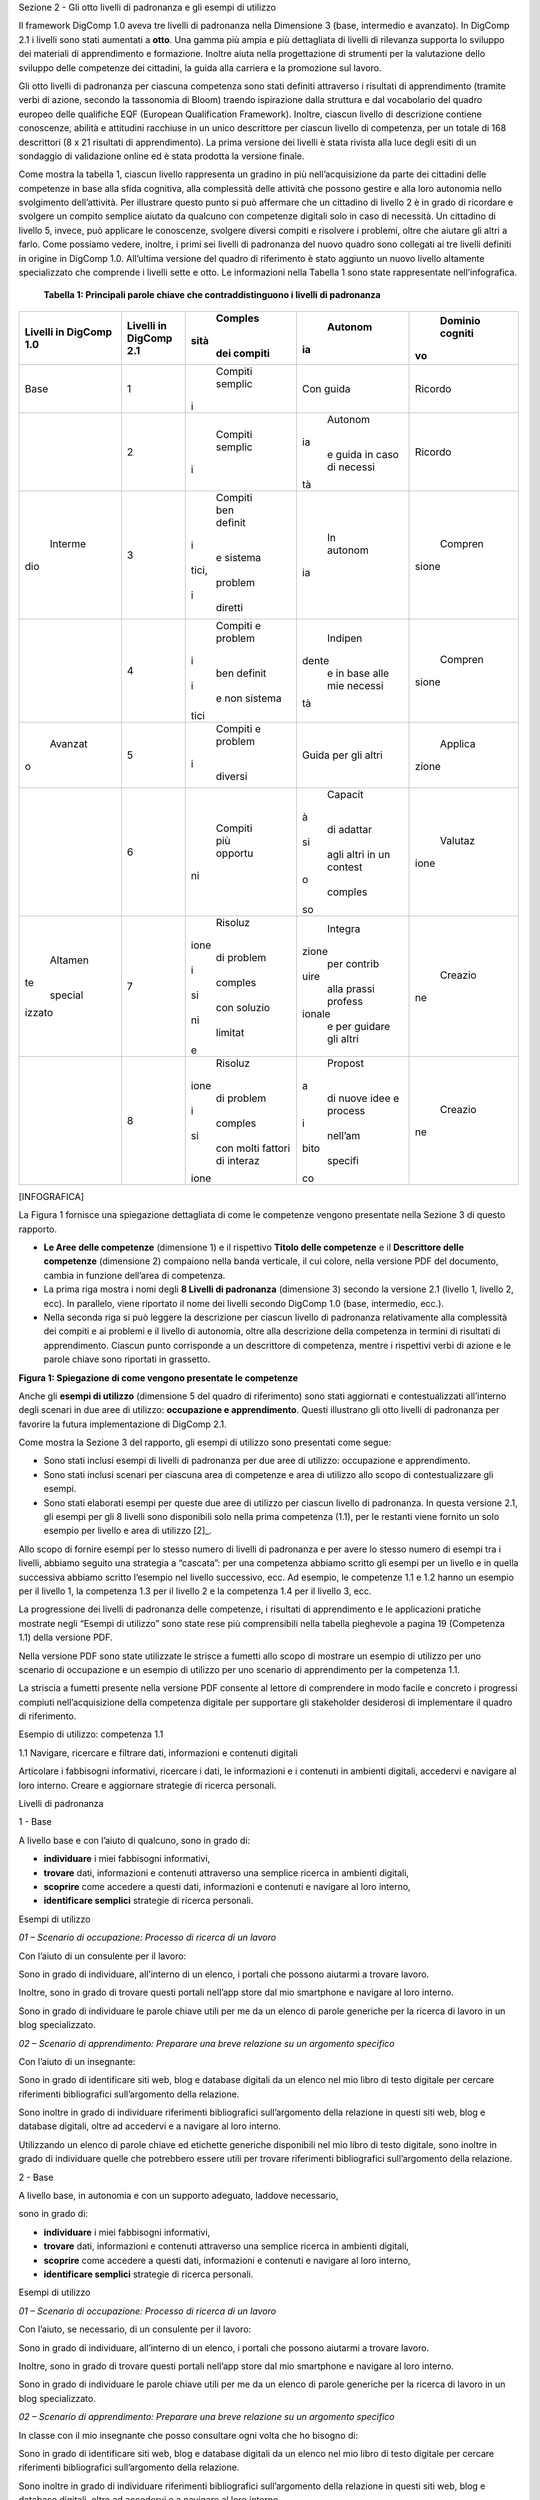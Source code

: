 Sezione 2 - Gli otto livelli di padronanza e gli esempi di utilizzo

Il framework DigComp 1.0 aveva tre livelli di padronanza nella
Dimensione 3 (base, intermedio e avanzato). In DigComp 2.1 i livelli
sono stati aumentati a **otto**. Una gamma più ampia e più dettagliata
di livelli di rilevanza supporta lo sviluppo dei materiali di
apprendimento e formazione. Inoltre aiuta nella progettazione di
strumenti per la valutazione dello sviluppo delle competenze dei
cittadini, la guida alla carriera e la promozione sul lavoro.

Gli otto livelli di padronanza per ciascuna competenza sono stati
definiti attraverso i risultati di apprendimento (tramite verbi di
azione, secondo la tassonomia di Bloom) traendo ispirazione dalla
struttura e dal vocabolario del quadro europeo delle qualifiche EQF
(European Qualification Framework). Inoltre, ciascun livello di
descrizione contiene conoscenze, abilità e attitudini racchiuse in un
unico descrittore per ciascun livello di competenza, per un totale di
168 descrittori (8 x 21 risultati di apprendimento). La prima versione
dei livelli è stata rivista alla luce degli esiti di un sondaggio di
validazione online ed è stata prodotta la versione finale.

Come mostra la tabella 1, ciascun livello rappresenta un gradino in più
nell’acquisizione da parte dei cittadini delle competenze in base alla
sfida cognitiva, alla complessità delle attività che possono gestire e
alla loro autonomia nello svolgimento dell’attività. Per illustrare
questo punto si può affermare che un cittadino di livello 2 è in grado
di ricordare e svolgere un compito semplice aiutato da qualcuno con
competenze digitali solo in caso di necessità. Un cittadino di livello
5, invece, può applicare le conoscenze, svolgere diversi compiti e
risolvere i problemi, oltre che aiutare gli altri a farlo. Come possiamo
vedere, inoltre, i primi sei livelli di padronanza del nuovo quadro sono
collegati ai tre livelli definiti in origine in DigComp 1.0. All’ultima
versione del quadro di riferimento è stato aggiunto un nuovo livello
altamente specializzato che comprende i livelli sette e otto. Le
informazioni nella Tabella 1 sono state rappresentate nell’infografica.

    **Tabella 1: Principali parole chiave che contraddistinguono i
    livelli di padronanza**

+-------------+-------------+-------------+-------------+-------------+
|     Livelli |     Livelli |     Comples |     Autonom |     Dominio |
|     in      |     in      | sità        | ia          |     cogniti |
|     DigComp |     DigComp |     dei     |             | vo          |
|     1.0     |     2.1     |     compiti |             |             |
+=============+=============+=============+=============+=============+
|     Base    |     1       |     Compiti |     Con     |     Ricordo |
|             |             |     semplic |     guida   |             |
|             |             | i           |             |             |
+-------------+-------------+-------------+-------------+-------------+
|             |     2       |     Compiti |     Autonom |     Ricordo |
|             |             |     semplic | ia          |             |
|             |             | i           |     e guida |             |
|             |             |             |     in caso |             |
|             |             |             |     di      |             |
|             |             |             |     necessi |             |
|             |             |             | tà          |             |
+-------------+-------------+-------------+-------------+-------------+
|     Interme |     3       |     Compiti |     In      |     Compren |
| dio         |             |     ben     |     autonom | sione       |
|             |             |     definit | ia          |             |
|             |             | i           |             |             |
|             |             |     e       |             |             |
|             |             |     sistema |             |             |
|             |             | tici,       |             |             |
|             |             |     problem |             |             |
|             |             | i           |             |             |
|             |             |     diretti |             |             |
+-------------+-------------+-------------+-------------+-------------+
|             |     4       |     Compiti |     Indipen |     Compren |
|             |             |     e       | dente       | sione       |
|             |             |     problem |     e in    |             |
|             |             | i           |     base    |             |
|             |             |     ben     |     alle    |             |
|             |             |     definit |     mie     |             |
|             |             | i           |     necessi |             |
|             |             |     e non   | tà          |             |
|             |             |     sistema |             |             |
|             |             | tici        |             |             |
+-------------+-------------+-------------+-------------+-------------+
|     Avanzat |     5       |     Compiti |     Guida   |     Applica |
| o           |             |     e       |     per gli | zione       |
|             |             |     problem |     altri   |             |
|             |             | i           |             |             |
|             |             |     diversi |             |             |
+-------------+-------------+-------------+-------------+-------------+
|             |     6       |     Compiti |     Capacit |     Valutaz |
|             |             |     più     | à           | ione        |
|             |             |     opportu |     di      |             |
|             |             | ni          |     adattar |             |
|             |             |             | si          |             |
|             |             |             |     agli    |             |
|             |             |             |     altri   |             |
|             |             |             |     in un   |             |
|             |             |             |     contest |             |
|             |             |             | o           |             |
|             |             |             |     comples |             |
|             |             |             | so          |             |
+-------------+-------------+-------------+-------------+-------------+
|     Altamen |     7       |     Risoluz |     Integra |     Creazio |
| te          |             | ione        | zione       | ne          |
|     special |             |     di      |     per     |             |
| izzato      |             |     problem |     contrib |             |
|             |             | i           | uire        |             |
|             |             |     comples |     alla    |             |
|             |             | si          |     prassi  |             |
|             |             |     con     |     profess |             |
|             |             |     soluzio | ionale      |             |
|             |             | ni          |     e per   |             |
|             |             |     limitat |     guidare |             |
|             |             | e           |     gli     |             |
|             |             |             |     altri   |             |
+-------------+-------------+-------------+-------------+-------------+
|             |     8       |     Risoluz |     Propost |     Creazio |
|             |             | ione        | a           | ne          |
|             |             |     di      |     di      |             |
|             |             |     problem |     nuove   |             |
|             |             | i           |     idee e  |             |
|             |             |     comples |     process |             |
|             |             | si          | i           |             |
|             |             |     con     |     nell’am |             |
|             |             |     molti   | bito        |             |
|             |             |     fattori |     specifi |             |
|             |             |     di      | co          |             |
|             |             |     interaz |             |             |
|             |             | ione        |             |             |
+-------------+-------------+-------------+-------------+-------------+

[INFOGRAFICA]

La Figura 1 fornisce una spiegazione dettagliata di come le competenze
vengono presentate nella Sezione 3 di questo rapporto.

-  **Le Aree delle competenze** (dimensione 1) e il rispettivo **Titolo
   delle competenze** e il **Descrittore delle competenze** (dimensione
   2) compaiono nella banda verticale, il cui colore, nella versione PDF
   del documento, cambia in funzione dell’area di competenza.

-  La prima riga mostra i nomi degli **8 Livelli di padronanza**
   (dimensione 3) secondo la versione 2.1 (livello 1, livello 2, ecc).
   In parallelo, viene riportato il nome dei livelli secondo DigComp 1.0
   (base, intermedio, ecc.).

-  Nella seconda riga si può leggere la descrizione per ciascun livello
   di padronanza relativamente alla complessità dei compiti e ai
   problemi e il livello di autonomia, oltre alla descrizione della
   competenza in termini di risultati di apprendimento. Ciascun punto
   corrisponde a un descrittore di competenza, mentre i rispettivi verbi
   di azione e le parole chiave sono riportati in grassetto.

**Figura 1: Spiegazione di come vengono presentate le competenze**

Anche gli **esempi di utilizzo** (dimensione 5 del quadro di
riferimento) sono stati aggiornati e contestualizzati all’interno degli
scenari in due aree di utilizzo: **occupazione e apprendimento**. Questi
illustrano gli otto livelli di padronanza per favorire la futura
implementazione di DigComp 2.1.

Come mostra la Sezione 3 del rapporto, gli esempi di utilizzo sono
presentati come segue:

-  Sono stati inclusi esempi di livelli di padronanza per due aree di
   utilizzo: occupazione e apprendimento.

-  Sono stati inclusi scenari per ciascuna area di competenze e area di
   utilizzo allo scopo di contestualizzare gli esempi.

-  Sono stati elaborati esempi per queste due aree di utilizzo per
   ciascun livello di padronanza. In questa versione 2.1, gli esempi per
   gli 8 livelli sono disponibili solo nella prima competenza (1.1), per
   le restanti viene fornito un solo esempio per livello e area di
   utilizzo [2]_.

Allo scopo di fornire esempi per lo stesso numero di livelli di
padronanza e per avere lo stesso numero di esempi tra i livelli, abbiamo
seguito una strategia a “cascata”: per una competenza abbiamo scritto
gli esempi per un livello e in quella successiva abbiamo scritto
l’esempio nel livello successivo, ecc. Ad esempio, le competenze 1.1 e
1.2 hanno un esempio per il livello 1, la competenza 1.3 per il livello
2 e la competenza 1.4 per il livello 3, ecc.

La progressione dei livelli di padronanza delle competenze, i risultati
di apprendimento e le applicazioni pratiche mostrate negli “Esempi di
utilizzo” sono state rese più comprensibili nella tabella pieghevole a
pagina 19 (Competenza 1.1) della versione PDF.

Nella versione PDF sono state utilizzate le strisce a fumetti allo scopo
di mostrare un esempio di utilizzo per uno scenario di occupazione e un
esempio di utilizzo per uno scenario di apprendimento per la competenza
1.1.

La striscia a fumetti presente nella versione PDF consente al lettore di
comprendere in modo facile e concreto i progressi compiuti
nell’acquisizione della competenza digitale per supportare gli
stakeholder desiderosi di implementare il quadro di riferimento.

Esempio di utilizzo: competenza 1.1

1.1 Navigare, ricercare e filtrare dati, informazioni e contenuti
digitali

Articolare i fabbisogni informativi, ricercare i dati, le informazioni e
i contenuti in ambienti digitali, accedervi e navigare al loro interno.
Creare e aggiornare strategie di ricerca personali.

Livelli di padronanza

1 - Base

A livello base e con l’aiuto di qualcuno, sono in grado di:

-  **individuare** i miei fabbisogni informativi,

-  **trovare** dati, informazioni e contenuti attraverso una semplice
   ricerca in ambienti digitali,

-  **scoprire** come accedere a questi dati, informazioni e contenuti e
   navigare al loro interno,

-  **identificare semplici** strategie di ricerca personali.

Esempi di utilizzo

*01 – Scenario di occupazione: Processo di ricerca di un lavoro*

Con l’aiuto di un consulente per il lavoro:

Sono in grado di individuare, all’interno di un elenco, i portali che
possono aiutarmi a trovare lavoro.

Inoltre, sono in grado di trovare questi portali nell’app store dal mio
smartphone e navigare al loro interno.

Sono in grado di individuare le parole chiave utili per me da un elenco
di parole generiche per la ricerca di lavoro in un blog specializzato.

*02 – Scenario di apprendimento: Preparare una breve relazione su un
argomento specifico*

Con l’aiuto di un insegnante:

Sono in grado di identificare siti web, blog e database digitali da un
elenco nel mio libro di testo digitale per cercare riferimenti
bibliografici sull’argomento della relazione.

Sono inoltre in grado di individuare riferimenti bibliografici
sull’argomento della relazione in questi siti web, blog e database
digitali, oltre ad accedervi e a navigare al loro interno.

Utilizzando un elenco di parole chiave ed etichette generiche
disponibili nel mio libro di testo digitale, sono inoltre in grado di
individuare quelle che potrebbero essere utili per trovare riferimenti
bibliografici sull’argomento della relazione.

2 - Base

A livello base, in autonomia e con un supporto adeguato, laddove
necessario,

sono in grado di:

-  **individuare** i miei fabbisogni informativi,

-  **trovare** dati, informazioni e contenuti attraverso una semplice
   ricerca in ambienti digitali,

-  **scoprire** come accedere a questi dati, informazioni e contenuti e
   navigare al loro interno,

-  **identificare semplici** strategie di ricerca personali.

Esempi di utilizzo

*01 – Scenario di occupazione: Processo di ricerca di un lavoro*

Con l’aiuto, se necessario, di un consulente per il lavoro:

Sono in grado di individuare, all’interno di un elenco, i portali che
possono aiutarmi a trovare lavoro.

Inoltre, sono in grado di trovare questi portali nell’app store dal mio
smartphone e navigare al loro interno.

Sono in grado di individuare le parole chiave utili per me da un elenco
di parole generiche per la ricerca di lavoro in un blog specializzato.

*02 – Scenario di apprendimento: Preparare una breve relazione su un
argomento specifico*

In classe con il mio insegnante che posso consultare ogni volta che ho
bisogno di:

Sono in grado di identificare siti web, blog e database digitali da un
elenco nel mio libro di testo digitale per cercare riferimenti
bibliografici sull’argomento della relazione.

Sono inoltre in grado di individuare riferimenti bibliografici
sull’argomento della relazione in questi siti web, blog e database
digitali, oltre ad accedervi e a navigare al loro interno.

Utilizzando un elenco di parole chiave ed etichette generiche
disponibili nel mio libro di testo digitale, sono inoltre in grado di
individuare quelle che potrebbero essere utili per trovare riferimenti
bibliografici sull’argomento della relazione.

3- Intermedio

Da solo e risolvendo problemi diretti, sono in grado di:

-  **spiegare** i miei fabbisogni informativi,

-  **svolgere ricerche ben definite e di routine** per individuare dati,
   informazioni e contenuti negli ambienti digitali,

-  **spiegare** come accedervi e navigare al loro interno,

-  **spiegare** strategie personali di ricerca **ben definite e
   sistematiche**.

Esempi di utilizzo

*01 – Scenario di occupazione: Processo di ricerca di un lavoro*

Da solo:

Posso indicare i portali di lavoro che uso abitualmente per aiutarmi a
cercare un lavoro.

Posso utilizzare parole chiave ben definite per trovare portali di
lavoro nell'app store del mio smartphone e spiegare al consulente per
l'impiego come accedo e navigo tra loro.

Posso spiegare al consulente del lavoro perché di solito uso determinate
parole chiave per trovare portali e app di lavoro nel mio smartphone.

Posso risolvere problemi come accedere al portale o all'app di lavoro
sbagliati o navigare lontano dai portali che uso abitualmente.

*02 – Scenario di apprendimento: Preparare una breve relazione su un
argomento specifico*

Da solo:

Posso indicare al mio insegnante i siti web, blog e database digitali a
cui accedo abitualmente dal mio computer per consultare la bibliografia
per i miei compiti.

Posso anche utilizzare parole chiave ben definite per trovare risorse
bibliografiche in siti Web, blog e database digitali e spiegare come
accedo e navigo tra i risultati che trovo.

Posso spiegare ai miei compagni di classe quelle parole chiave e i tag
che utilizzo di solito per trovare la bibliografia in ambienti digitali
(blog, siti Web, database) per preparare i compiti.

Posso risolvere problemi come l'identificazione del fatto che ho
visitato il sito Web sbagliato o che sto navigando fuori dai siti Web di
uso comune.

4 - Intermedio

In modo indipendente, secondo i miei fabbisogni e risolvendo problemi
ben definiti e non sistematici, sono in grado di:

-  **illustrare** fabbisogni informativi,

-  **organizzare** le ricerche di dati, informazioni e contenuti in
   ambienti digitali,

-  **descrivere** come accedere a questi dati, informazioni e contenuti
   e navigare al loro interno,

-  **organizzare** strategie di ricerca personali.

Esempi di utilizzo

*01 – Scenario di occupazione: Processo di ricerca di un lavoro*

Posso dare esempi al consulente del lavoro di idonei portali o app di
lavoro che utilizzo per le mie esigenze di ricerca di lavoro.

Sono in grado di organizzare la mia strategia di ricerca, ad esempio
utilizzando parole chiave e verificando la valutazione delle app, al
fine di trovare app idonee sul mio smartphone che si adattino al mio
profilo di ricerca di lavoro.

Posso descrivere al consulente del lavoro come accedo e navigo tra le
app che ho trovato attraverso questa strategia di ricerca organizzata.

Posso organizzare un elenco di parole chiave che sono utili per trovare
portali e app di lavoro con offerte di lavoro relative al mio profilo di
lavoro sul mio smartphone.

Mentre svolgo queste attività, posso risolvere problemi come valutare
nuove app visualizzate nell'app store del mio smartphone come risultato
della mia ricerca o aggiungere nuove parole chiave alla mia strategia di
ricerca personale.

*02 – Scenario di apprendimento: Preparare una breve relazione su un
argomento specifico*

Posso dare esempi ai miei compagni di classe di siti Web, blog e
database digitali che consulto per trovare la bibliografia relativa
all’argomento della mia relazione.

Sono in grado di organizzare la mia strategia di ricerca per trovare qui
siti Web, blog e database digitali contenenti bibliografia correlata
all'argomento della mia relazione.

Posso descrivere al mio insegnante come accedo e navigo tra siti web,
blog e database digitali per trovare la bibliografia che ho ottenuto
attraverso questa ricerca organizzata.

Posso organizzare, con note adesive digitali e online sul mio tablet, un
elenco di parole chiave e tag utili per trovare la bibliografia
correlata all'argomento della mia relazione.

Posso rispondere a qualsiasi problema mentre sto facendo queste
attività. Ad esempio, posso aggiungere nuove parole chiave e tag alle
mie strategie di ricerca personali se non trovo le risorse appropriate
relative all'argomento della mia relazione.

5 – Avanzato

Oltre a fornire supporto agli altri, sono in grado di:

-  **soddisfare** i fabbisogni informativi,

-  **applicare** ricerche per ottenere dati, informazioni e contenuti in
   ambienti digitali,

-  **mostrare** come accedere a questi dati, informazioni e contenuti e
   navigare al loro interno,

-  **proporre** strategie di ricerca personali.

Esempi di utilizzo

*01 – Scenario di occupazione: Processo di ricerca di un lavoro*

Quando cerco lavoro, posso trovare portali di lavoro e app relative al
mio profilo di lavoro in qualsiasi ambiente digitale, sia di uso
abituale che nuovi (sistema operativo, app, dispositivi).

Posso mostrare anche ad un’amica come trovare app sul suo smartphone,
utilizzando parole chiave e criteri di valutazione diversi per
selezionare quelli che si adattano al suo profilo di lavoro.

Posso spiegarle come accedere e navigare tra queste app per trovare
offerte di lavoro appropriate.

Posso offrire ad un amico i miei consigli per la ricerca di lavoro
contenenti le principali parole chiave, annunci di lavoro, blog, wiki,
app e portali che uso quando cerco lavoro e lo condivido con altre
persone in cerca di lavoro.

*02 – Scenario di apprendimento: Preparare una breve relazione su un
argomento specifico*

Per preparare la relazione, posso accedere a siti Web, blog e database
digitali per trovare la bibliografia relativa all'argomento, utilizzando
qualsiasi ambiente digitale, di uso comune o nuovi (sistema operativo,
app, dispositivi).

Posso mostrare a una compagna di classe come trovare sul suo tablet,
siti Web, blog e database digitali contenenti la bibliografia per la
relazione.

Posso spiegarle come accedere e navigare tra queste risorse digitali per
trovare la bibliografia per la sua relazione.

Posso offrire ad un amico i miei consigli su come trovo siti Web, blog e
database digitali con materiale informativo correlato alla relazione
utilizzando parole chiave e tag.

6 – Avanzato

A un livello avanzato, secondo i miei fabbisogni e quelli degli altri,
all’interno di contesti complessi, sono in grado di:

-  **valutare** i fabbisogni informativi,

-  **adeguare** la mia strategia di ricerca per trovare i dati, le
   informazioni e i contenuti **più adatti** all’interno di ambienti
   digitali,

-  **spiegare** come accedere ai dati, alle informazioni e ai contenuti
   **più adatti** e navigare al loro interno,

-  **variare** le strategie di ricerca personali.

Esempi di utilizzo

*01 – Scenario di occupazione: Processo di ricerca di un lavoro*

Posso valutare i portali di lavoro più appropriati per le offerte di
lavoro in base alle mie esigenze di ricerca di lavoro e per quelle di un
amico.

Riesco a trovare le app di lavoro adatte alle mie esigenze di ricerca di
lavoro e per quelle di un amico. Posso distinguere tra app appropriate e
inappropriate, informazioni pop-up o spam mentre sto accedendo e
navigando tra le app.

Posso spiegare ad altre persone in cerca di lavoro come eseguo queste
ricerche e posso superare le situazioni inaspettate che si presentano
nell'ambiente digitale (spam, portali di lavoro inappropriati, problemi
con il download, ecc.) per trovare offerte di lavoro adeguate sul mio
smartphone.

Posso condividere i miei suggerimenti sulla ricerca di lavoro contenenti
le parole chiave, gli annunci di lavoro, i blog, le wiki, le app e i
portali più adatti ai diversi profili di lavoro e fornire esempi su come
superare situazioni complesse in cerca di lavoro (ad esempio non trovare
annunci di lavoro appropriati, annunci di lavoro falsi o vecchi).

*02 – Scenario di apprendimento: Preparare una breve relazione su un
argomento specifico*

Sono in grado di valutare i siti web, i blog e i database digitali più
appropriati per ottenere la bibliografia in base alle mie esigenze e a
quelle di un amico.

Riesco a trovare siti web, blog e database digitali adattati alle mie
esigenze e a quelle di un amico, e differenziare tra risorse digitali
appropriate e inappropriate, informazioni pop-up o spam mentre vi sto
accedendo e navigando.

Posso spiegare al mio insegnante come eseguo queste ricerche e superare
le situazioni inaspettate che si presentano nell'ambiente digitale (ad
esempio, se hai bisogno di un nome utente per accedere agli archivi di
una biblioteca digitale) per trovare la bibliografia per scrivere la
relazione.

Posso dare consigli che evidenziano la mia strategia personale per
trovare la bibliografia più appropriata in siti Web, blog e database
digitali, compresi esempi su come posso superare le complessità che si
verificano durante la navigazione tra queste risorse digitali (ad
esempio non trovando abbastanza bibliografia, dati di pessima qualità).

7 – Altamente specializzato

A un livello altamente specializzato, sono in grado di:

-  **creare soluzioni per problemi complessi con definizione limitata**
   inerenti la navigazione, la ricerca e l’applicazione di filtri a
   dati, informazioni e contenuti digitali,

-  **integrare** le mie conoscenze **per fornire un contributo alle
   prassi e alle conoscenze professionali e fornire supporto ad altri**
   per navigare, ricercare e filtrare dati, informazioni e contenuti
   digitali.

Esempi di utilizzo

*01 – Scenario di occupazione: Processo di ricerca di un lavoro*

Posso creare una piattaforma collaborativa digitale (blog, wiki, ecc.)
che può essere utilizzata da altre persone in cerca di lavoro per
cercare e filtrare portali e offerte di lavoro in base alle loro
esigenze di ricerca di lavoro.

*02 – Scenario di apprendimento: Preparare una breve relazione su un
argomento specifico*

Posso creare una piattaforma collaborativa digitale (blog, wiki, ecc.)
nell'ambiente di apprendimento digitale della scuola, condividere e
filtrare la bibliografia che ho trovato utile sull'argomento della
relazione, guidando i miei compagni di classe a scrivere la loro
relazione.

8 – Altamente specializzato

A un livello avanzatissimo e super specializzato, sono in grado di:

-  **creare soluzioni per risolvere problemi complessi con molti fattori
   di interazione** inerenti la navigazione, la ricerca e l’applicazione
   di filtri a dati, informazioni e contenuti digitali,

-  **proporre nuove** idee e processi nell’ambito specifico.

Esempi di utilizzo

*01 – Scenario di occupazione: Processo di ricerca di un lavoro*

Posso creare nuove app o piattaforme per consultare, cercare e filtrare
portali e offerte di lavoro in base alle esigenze dei richiedenti
lavoro.

*02 – Scenario di apprendimento: Preparare una breve relazione su un
argomento specifico*

Posso sviluppare una nuova app o piattaforma per sfogliare, cercare e
filtrare la bibliografia su argomenti accademici da utilizzare in
classe.